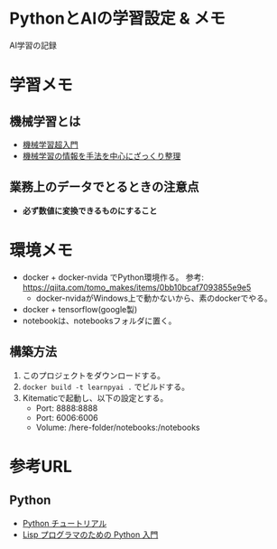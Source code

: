 * PythonとAIの学習設定 & メモ

AI学習の記録

* 学習メモ
** 機械学習とは
- [[https://qiita.com/ishizakiiii/items/d422019b52d973e0e28d][機械学習超入門]]
- [[https://qiita.com/ishizakiiii/items/f6909696c616fd6294ca][機械学習の情報を手法を中心にざっくり整理]]

** 業務上のデータでとるときの注意点
- *必ず数値に変換できるものにすること*
  
* 環境メモ
- docker + docker-nvida でPython環境作る。 参考: https://qiita.com/tomo_makes/items/0bb10bcaf7093855e9e5
  + docker-nvidaがWindows上で動かないから、素のdockerでやる。
- docker + tensorflow(google製)
- notebookは、notebooksフォルダに置く。

** 構築方法
1. このプロジェクトをダウンロードする。
2. ~docker build -t learnpyai .~ でビルドする。
3. Kitematicで起動し、以下の設定とする。
   - Port: 8888:8888
   - Port: 6006:6006
   - Volume: /here-folder/notebooks:/notebooks
# ~docker run -it --name learn-py-ai -v /here/folder/notebooks:/notebooks -p 6006:6006 -p 8888:8888 learnpyai~


* 参考URL
** Python
- [[https://docs.python.jp/2.7/tutorial/index.html][Python チュートリアル]]
- [[http://www.unixuser.org/~euske/doc/python/python-lisp-j.html][Lisp プログラマのための Python 入門]]
 
* COMMENT org-mode config
#+SEQ_TODO: TODO(t) STARTED(s) WAITING(w) APPT(a) | DONE(d) CANCELLED(c) DEFERRED(f)
#+STARTUP: overview
#+STARTUP: hidestars
#+STARTUP: logdone


